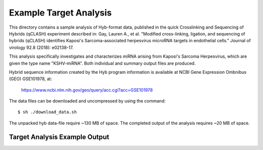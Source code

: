 ..
    Daniel Stribling  |  ORCID: 0000-0002-0649-9506
    Renne Lab, University of Florida
    Hybkit Project : https://www.github.com/RenneLab/hybkit

Example Target Analysis
=======================

This directory contains a sample analysis of Hyb-format data, published in 
the quick Crosslinking and Sequencing of Hybrids (qCLASH) experiment described in:
Gay, Lauren A., et al. "Modified cross-linking, ligation, and sequencing of hybrids 
(qCLASH) identifies Kaposi's Sarcoma-associated 
herpesvirus microRNA targets in endothelial cells." 
Journal of virology 92.8 (2018): e02138-17.

This analysis specifically investigates and characterizes miRNA arising from 
Kaposi's Sarcoma Herpesvirus, which are given the type name "KSHV-miRNA".
Both individual and summary output files are produced.
 
Hybrid sequence information created by the Hyb program  information is 
available at NCBI Gene Expression Ombnibus (GEO) GSE101978, at:

    https://www.ncbi.nlm.nih.gov/geo/query/acc.cgi?acc=GSE101978

The data files can be downloaded and uncompressed by using the command::
  
    $ sh ./download_data.sh

The unpacked hyb data-file require ~130 MB of space.
The completed output of the analysis requires ~20 MB of space.

Target Analysis Example Output
------------------------------

.. image:: ../sample_02_target_analysis/example_output/GSM2720020_WT_BR1_KSHV_only_targets_kshv-miR-K12-5.png

.. image:: ../sample_02_target_analysis/example_output/GSM2720020_WT_BR1_KSHV_only_targets_kshv-miR-K12-5_types.png
